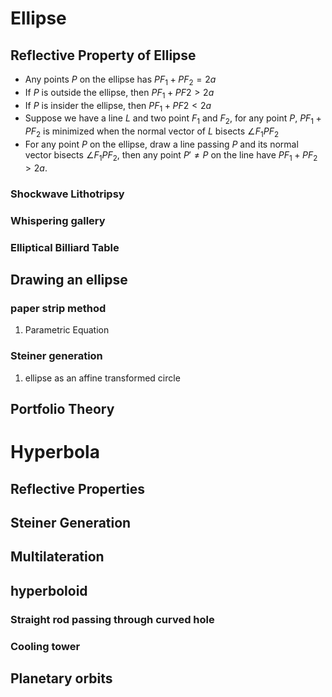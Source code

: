 #+BEGIN_SRC ipython :session :exports none
import numpy as np
from numpy import log10 as log
import matplotlib
import matplotlib.pyplot as plt
from matplotlib import rc
rc('font',**{'family':'sans-serif','sans-serif':['Arial']})
## for Palatino and other serif fonts use:
#rc('font',**{'family':'serif','serif':['Palatino']})
rc('text', usetex=True)
import control
from control.matlab import *
from control import bode_plot as bode
from control import nyquist, margin
from numpy import convolve as conv

%load_ext tikzmagic

%matplotlib inline
%config InlineBackend.figure_format = 'svg'
#+END_SRC

#+RESULTS:

* Ellipse
** Reflective Property of Ellipse
- Any points $P$ on the ellipse has $PF_1+PF_2=2a$
- If $P$ is outside the ellipse, then $PF_1 + PF2 > 2a$
- If $P$ is insider the ellipse, then $PF_1 + PF2 < 2a$
- Suppose we have a line $L$ and two point $F_1$ and $F_2$, for any point $P$, $PF_1+PF_2$ is minimized when the normal vector of $L$ bisects $\angle F_1PF_2$
- For any point $P$ on the ellipse, draw a line passing $P$ and its normal vector bisects $\angle F_1PF_2$, then any point $P' \neq P$ on the line have $PF_1+PF_2 > 2a$.

*** Shockwave Lithotripsy
*** Whispering gallery
*** Elliptical Billiard Table

** Drawing an ellipse
*** paper strip method
**** Parametric Equation
*** Steiner generation
**** ellipse as an affine transformed circle
** Portfolio Theory

* Hyperbola
** Reflective Properties

** Steiner Generation
** Multilateration
**  hyperboloid
*** Straight rod passing through curved hole
*** Cooling tower
** Planetary orbits
